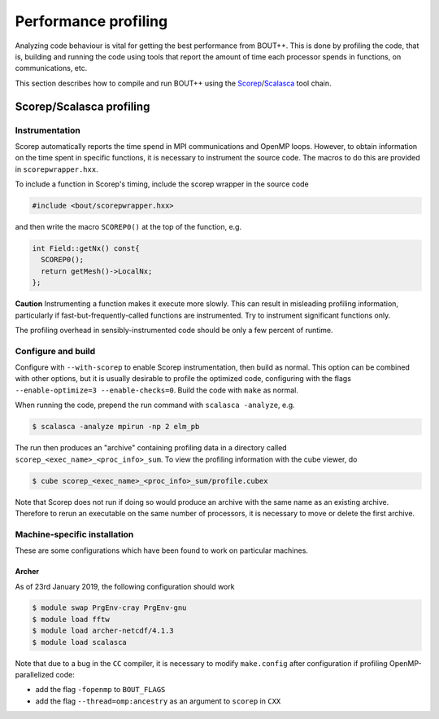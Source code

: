.. Use bash as the default language for syntax highlighting in this file
.. highlight:: console

.. _sec-performanceprofiling:

Performance profiling
=====================

Analyzing code behaviour is vital for getting the best performance from BOUT++.
This is done by profiling the code, that is, building and running the code 
using tools that report the amount of time each processor spends in functions,
on communications, etc.

This section describes how to compile and run BOUT++ using the 
`Scorep <http://www.vi-hps.org/projects/score-p/>`_/`Scalasca <http://www.scalasca.org/>`_
tool chain.

Scorep/Scalasca profiling
-------------------------

Instrumentation
~~~~~~~~~~~~~~~

Scorep automatically reports the time spend in MPI communications and OpenMP
loops. However, to obtain information on the time spent in specific functions,
it is necessary to instrument the source code. The macros to do this are 
provided in ``scorepwrapper.hxx``.

To include a function in Scorep's timing, include the scorep wrapper in the 
source code

.. code-block:: c++

    #include <bout/scorepwrapper.hxx>

and then write the macro ``SCOREP0()`` at the top of the function, e.g.

.. code-block:: c++

    int Field::getNx() const{
      SCOREP0();
      return getMesh()->LocalNx;
    };

**Caution** Instrumenting a function makes it execute more slowly. This can
result in misleading profiling information, particularly if 
fast-but-frequently-called functions are instrumented. Try to instrument 
significant functions only.

The profiling overhead in sensibly-instrumented code should be only a few
percent of runtime.

Configure and build
~~~~~~~~~~~~~~~~~~~

Configure with ``--with-scorep`` to enable Scorep instrumentation, then build
as normal.  This option can be combined with other options, but it is usually
desirable to profile the optimized code, configuring with the flags
``--enable-optimize=3 --enable-checks=0``. Build the code with ``make`` as
normal.

When running the code, prepend the run command with ``scalasca -analyze``, e.g.

.. code-block:: bash

    $ scalasca -analyze mpirun -np 2 elm_pb

The run then produces an "archive" containing profiling data in a directory
called ``scorep_<exec_name>_<proc_info>_sum``.  To view the profiling 
information with the cube viewer, do

.. code-block:: bash

    $ cube scorep_<exec_name>_<proc_info>_sum/profile.cubex

Note that Scorep does not run if doing so would produce an archive with the 
same name as an existing archive. Therefore to rerun an executable on the same
number of processors, it is necessary to move or delete the first archive.

.. _sec-machine-specific:

Machine-specific installation
~~~~~~~~~~~~~~~~~~~~~~~~~~~~~

These are some configurations which have been found to work on
particular machines.

Archer
^^^^^^

As of 23rd January 2019, the following configuration should work

.. code-block:: bash

    $ module swap PrgEnv-cray PrgEnv-gnu
    $ module load fftw
    $ module load archer-netcdf/4.1.3
    $ module load scalasca

Note that due to a bug in the ``CC`` compiler, it is necessary to modify 
``make.config`` after configuration if profiling OpenMP-parallelized code:

* add the flag ``-fopenmp`` to ``BOUT_FLAGS``
* add the flag ``--thread=omp:ancestry`` as an argument to ``scorep`` in ``CXX`` 



